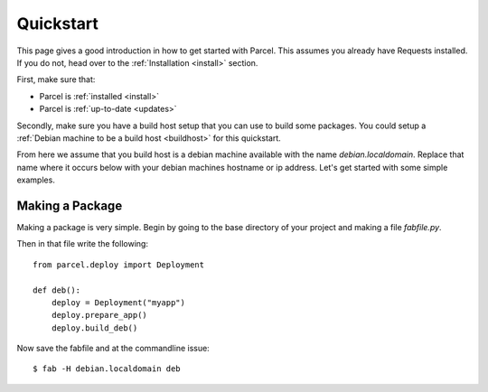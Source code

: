 .. _quickstart:

Quickstart
==========

.. module:: parcel.models

This page gives a good introduction in how to get started with Parcel. 
This assumes you already have Requests installed. If you do not,
head over to the :ref:`Installation <install>` section.

First, make sure that:

* Parcel is :ref:`installed <install>`
* Parcel is :ref:`up-to-date <updates>`

Secondly, make sure you have a build host setup that you can use to build some packages.
You could setup a :ref:`Debian machine to be a build host <buildhost>` for this quickstart.

From here we assume that you build host is a debian machine available with the name
`debian.localdomain`. Replace that name where it occurs below with your debian machines hostname
or ip address. Let's get started with some simple examples.

Making a Package
------------------

Making a package is very simple. Begin by going to the base directory of your project and making a file `fabfile.py`.

Then in that file write the following::

    from parcel.deploy import Deployment

    def deb():
        deploy = Deployment("myapp")
        deploy.prepare_app()
        deploy.build_deb()
        
Now save the fabfile and at the commandline issue::

    $ fab -H debian.localdomain deb
    

